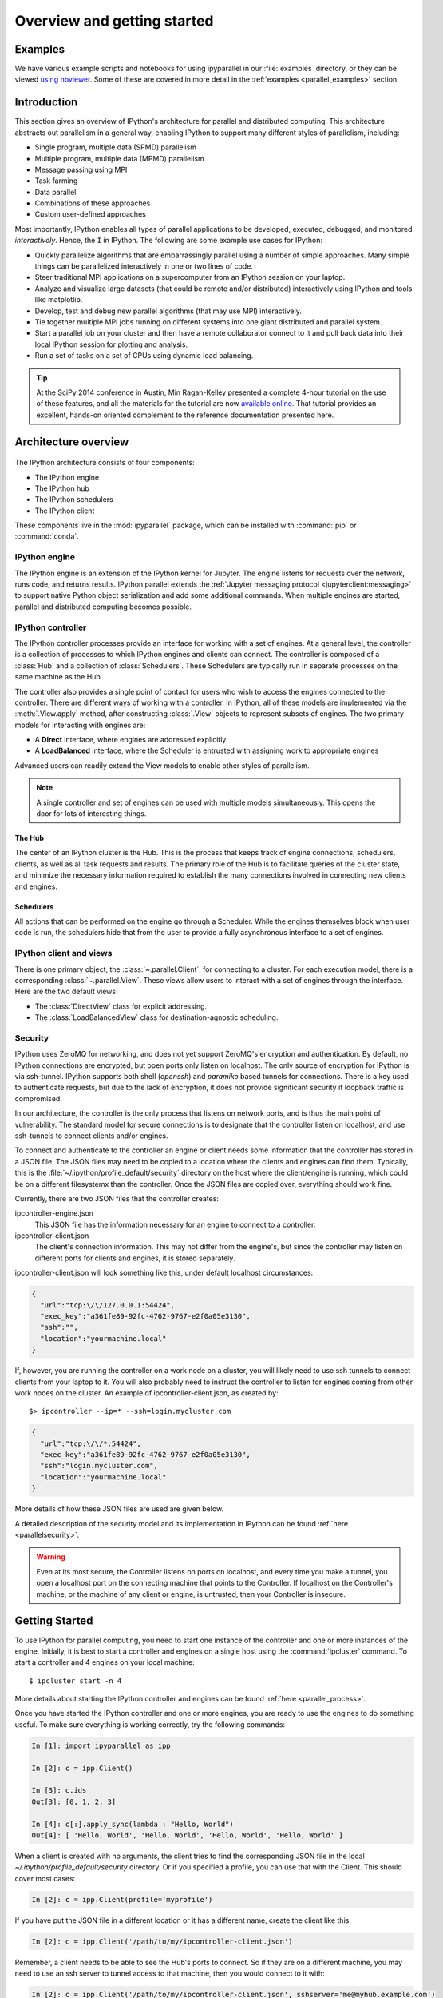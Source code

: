 .. _parallel_overview:

============================
Overview and getting started
============================


Examples
========

We have various example scripts and notebooks for using ipyparallel in our
:file:`examples` directory, or they can be viewed `using nbviewer`__.
Some of these are covered in more detail in the :ref:`examples
<parallel_examples>` section.

.. __: http://nbviewer.jupyter.org/github/ipython/ipyparallel/blob/master/examples/Index.ipynb

Introduction
============

This section gives an overview of IPython's
architecture for parallel and distributed computing. This architecture
abstracts out parallelism in a general way, enabling IPython to
support many different styles of parallelism, including:

* Single program, multiple data (SPMD) parallelism
* Multiple program, multiple data (MPMD) parallelism
* Message passing using MPI
* Task farming
* Data parallel
* Combinations of these approaches
* Custom user-defined approaches

Most importantly, IPython enables all types of parallel applications to
be developed, executed, debugged, and monitored *interactively*. Hence,
the ``I`` in IPython.  The following are some example use cases for IPython:

* Quickly parallelize algorithms that are embarrassingly parallel
  using a number of simple approaches.  Many simple things can be
  parallelized interactively in one or two lines of code.

* Steer traditional MPI applications on a supercomputer from an
  IPython session on your laptop.

* Analyze and visualize large datasets (that could be remote and/or
  distributed) interactively using IPython and tools like
  matplotlib.

* Develop, test and debug new parallel algorithms
  (that may use MPI) interactively.

* Tie together multiple MPI jobs running on different systems into
  one giant distributed and parallel system.

* Start a parallel job on your cluster and then have a remote
  collaborator connect to it and pull back data into their
  local IPython session for plotting and analysis.

* Run a set of tasks on a set of CPUs using dynamic load balancing.

.. tip::

   At the SciPy 2014 conference in Austin, Min Ragan-Kelley presented a
   complete 4-hour tutorial on the use of these features, and all the materials
   for the tutorial are now `available online`__.  That tutorial provides an
   excellent, hands-on oriented complement to the reference documentation
   presented here.

.. __: https://github.com/minrk/IPython-parallel-tutorial/blob/master/Index.ipynb


Architecture overview
=====================

.. figure:: figs/wideView.png
    :width: 300px


The IPython architecture consists of four components:

* The IPython engine
* The IPython hub
* The IPython schedulers
* The IPython client

These components live in the :mod:`ipyparallel` package,
which can be installed with :command:`pip` or :command:`conda`.

.. TODO: include zmq in install_index

IPython engine
--------------

The IPython engine is an extension of the IPython kernel for Jupyter.
The engine listens for requests over the network, runs code, and returns results.
IPython parallel extends the :ref:`Jupyter messaging protocol <jupyterclient:messaging>`
to support native Python object serialization and add some additional commands.
When multiple engines are started, parallel and distributed computing becomes possible.

IPython controller
------------------

The IPython controller processes provide an interface for working with a set of engines.
At a general level, the controller is a collection of processes to which IPython engines
and clients can connect. The controller is composed of a :class:`Hub` and a collection of
:class:`Schedulers`. These Schedulers are typically run in separate processes on the
same machine as the Hub.

The controller also provides a single point of contact for users who wish to
access the engines connected to the controller. There are different ways of
working with a controller. In IPython, all of these models are implemented via
the :meth:`.View.apply` method, after
constructing :class:`.View` objects to represent subsets of engines. The two
primary models for interacting with engines are:

* A **Direct** interface, where engines are addressed explicitly
* A **LoadBalanced** interface, where the Scheduler is entrusted with assigning work to
  appropriate engines

Advanced users can readily extend the View models to enable other
styles of parallelism.

.. note::

    A single controller and set of engines can be used with multiple models
    simultaneously. This opens the door for lots of interesting things.


The Hub
*******

The center of an IPython cluster is the Hub. This is the process that keeps
track of engine connections, schedulers, clients, as well as all task requests and
results. The primary role of the Hub is to facilitate queries of the cluster state, and
minimize the necessary information required to establish the many connections involved in
connecting new clients and engines.


Schedulers
**********

All actions that can be performed on the engine go through a Scheduler. While the engines
themselves block when user code is run, the schedulers hide that from the user to provide
a fully asynchronous interface to a set of engines.


IPython client and views
------------------------

There is one primary object, the :class:`~.parallel.Client`, for connecting to a cluster.
For each execution model, there is a corresponding :class:`~.parallel.View`. These views
allow users to interact with a set of engines through the interface. Here are the two default
views:

* The :class:`DirectView` class for explicit addressing.
* The :class:`LoadBalancedView` class for destination-agnostic scheduling.

Security
--------

IPython uses ZeroMQ for networking, and does not yet support ZeroMQ's encryption and authentication.
By default, no IPython
connections are encrypted, but open ports only listen on localhost. The only
source of encryption for IPython is via ssh-tunnel. IPython supports both shell
(`openssh`) and `paramiko` based tunnels for connections.  There is a key used to
authenticate requests, but due to the lack of encryption, it does not provide
significant security if loopback traffic is compromised.

In our architecture, the controller is the only process that listens on
network ports, and is thus the main point of vulnerability. The standard model
for secure connections is to designate that the controller listen on
localhost, and use ssh-tunnels to connect clients and/or
engines.

To connect and authenticate to the controller an engine or client needs
some information that the controller has stored in a JSON file.
The JSON files may need to be copied to a location where
the clients and engines can find them. Typically, this is the
:file:`~/.ipython/profile_default/security` directory on the host where the
client/engine is running, which could be on a different filesystemx than the controller.
Once the JSON files are copied over, everything should work fine.

Currently, there are two JSON files that the controller creates:

ipcontroller-engine.json
    This JSON file has the information necessary for an engine to connect
    to a controller.

ipcontroller-client.json
    The client's connection information.  This may not differ from the engine's,
    but since the controller may listen on different ports for clients and
    engines, it is stored separately.

ipcontroller-client.json will look something like this, under default localhost
circumstances:

.. sourcecode:: python

    {
      "url":"tcp:\/\/127.0.0.1:54424",
      "exec_key":"a361fe89-92fc-4762-9767-e2f0a05e3130",
      "ssh":"",
      "location":"yourmachine.local"
    }

If, however, you are running the controller on a work node on a cluster, you will likely
need to use ssh tunnels to connect clients from your laptop to it.  You will also
probably need to instruct the controller to listen for engines coming from other work nodes
on the cluster.  An example of ipcontroller-client.json, as created by::

    $> ipcontroller --ip=* --ssh=login.mycluster.com


.. sourcecode:: python

    {
      "url":"tcp:\/\/*:54424",
      "exec_key":"a361fe89-92fc-4762-9767-e2f0a05e3130",
      "ssh":"login.mycluster.com",
      "location":"yourmachine.local"
    }

More details of how these JSON files are used are given below.

A detailed description of the security model and its implementation in IPython
can be found :ref:`here <parallelsecurity>`.

.. warning::

    Even at its most secure, the Controller listens on ports on localhost, and
    every time you make a tunnel, you open a localhost port on the connecting
    machine that points to the Controller. If localhost on the Controller's
    machine, or the machine of any client or engine, is untrusted, then your
    Controller is insecure.



Getting Started
===============

To use IPython for parallel computing, you need to start one instance of the
controller and one or more instances of the engine. Initially, it is best to
start a controller and engines on a single host using the
:command:`ipcluster` command. To start a controller and 4 engines on your
local machine::

    $ ipcluster start -n 4

More details about starting the IPython controller and engines can be found
:ref:`here <parallel_process>`.

Once you have started the IPython controller and one or more engines, you
are ready to use the engines to do something useful. To make sure
everything is working correctly, try the following commands:

.. sourcecode:: ipython

	In [1]: import ipyparallel as ipp

	In [2]: c = ipp.Client()

	In [3]: c.ids
	Out[3]: [0, 1, 2, 3]

	In [4]: c[:].apply_sync(lambda : "Hello, World")
	Out[4]: [ 'Hello, World', 'Hello, World', 'Hello, World', 'Hello, World' ]


When a client is created with no arguments, the client tries to find the corresponding JSON file
in the local `~/.ipython/profile_default/security` directory. Or if you specified a profile,
you can use that with the Client.  This should cover most cases:

.. sourcecode:: ipython

    In [2]: c = ipp.Client(profile='myprofile')

If you have put the JSON file in a different location or it has a different name, create the
client like this:

.. sourcecode:: ipython

    In [2]: c = ipp.Client('/path/to/my/ipcontroller-client.json')

Remember, a client needs to be able to see the Hub's ports to connect. So if they are on a
different machine, you may need to use an ssh server to tunnel access to that machine,
then you would connect to it with:

.. sourcecode:: ipython

    In [2]: c = ipp.Client('/path/to/my/ipcontroller-client.json', sshserver='me@myhub.example.com')

Where 'myhub.example.com' is the url or IP address of the machine on
which the Hub process is running (or another machine that has direct access to the Hub's ports).

The SSH server may already be specified in ipcontroller-client.json, if the controller was
instructed at its launch time.

You are now ready to learn more about the :ref:`Direct
<parallel_direct>` and :ref:`LoadBalanced <parallel_task>` interfaces to the
controller.

.. _ZeroMQ: http://zeromq.org/
